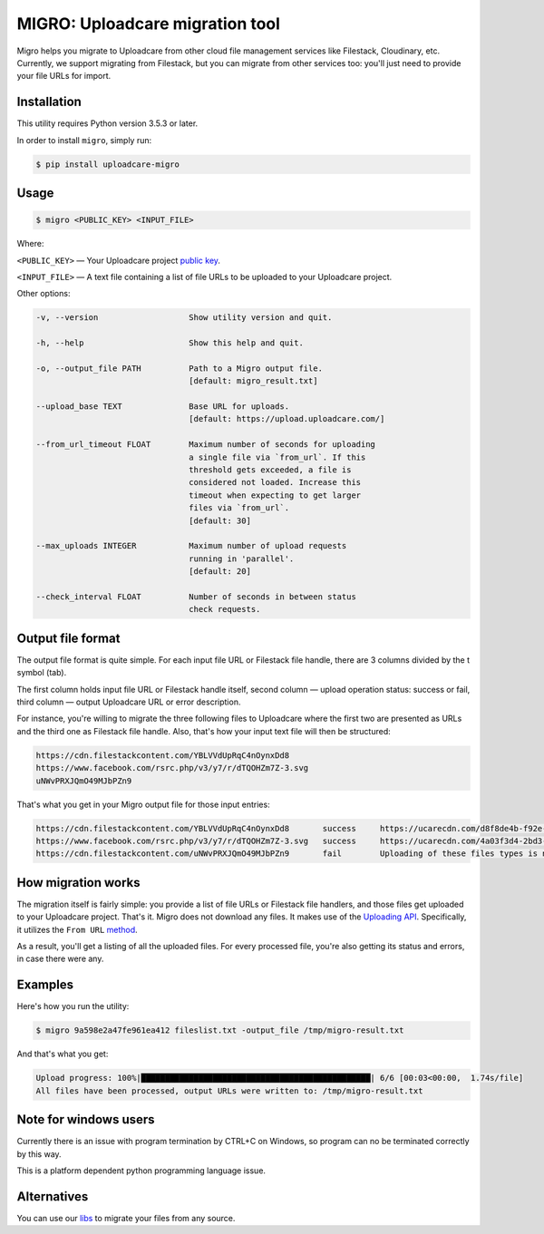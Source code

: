 ================================
MIGRO: Uploadcare migration tool
================================

Migro helps you migrate to Uploadcare from other cloud file management
services like Filestack, Cloudinary, etc.
Currently, we support migrating from Filestack, but you can migrate
from other services too: you'll just need to provide your file URLs for import.

Installation
------------

This utility requires Python version 3.5.3 or later.

In order to install ``migro``, simply run:

.. code-block:: console

  $ pip install uploadcare-migro


Usage
-----
.. code-block:: console

    $ migro <PUBLIC_KEY> <INPUT_FILE>

Where:

``<PUBLIC_KEY>`` — Your Uploadcare project `public key`_.

``<INPUT_FILE>`` — A text file containing a list of file URLs
to be uploaded to your Uploadcare project.

Other options:

.. code-block::

  -v, --version                   Show utility version and quit.

  -h, --help                      Show this help and quit.

  -o, --output_file PATH          Path to a Migro output file.
                                  [default: migro_result.txt]

  --upload_base TEXT              Base URL for uploads.
                                  [default: https://upload.uploadcare.com/]

  --from_url_timeout FLOAT        Maximum number of seconds for uploading
                                  a single file via `from_url`. If this
                                  threshold gets exceeded, a file is
                                  considered not loaded. Increase this
                                  timeout when expecting to get larger
                                  files via `from_url`.
                                  [default: 30]

  --max_uploads INTEGER           Maximum number of upload requests
                                  running in 'parallel'.
                                  [default: 20]

  --check_interval FLOAT          Number of seconds in between status
                                  check requests.

Output file format
------------------

The output file format is quite simple.
For each input file URL or Filestack file handle, there are 3 columns divided by the \t symbol (tab).

The first column holds input file URL or Filestack handle itself,
second column — upload operation status: success or fail,
third column — output Uploadcare URL or error description.

For instance, you're willing to migrate the three following files to Uploadcare
where the first two are presented as URLs and the third one as Filestack file
handle. Also, that's how your input text file will then be structured:

.. code-block::

    https://cdn.filestackcontent.com/YBLVVdUpRqC4nOynxDd8
    https://www.facebook.com/rsrc.php/v3/y7/r/dTQOHZm7Z-3.svg
    uNWvPRXJQmO49MJbPZn9

That's what you get in your Migro output file for those input entries:

.. code-block::

    https://cdn.filestackcontent.com/YBLVVdUpRqC4nOynxDd8       success     https://ucarecdn.com/d8f8de4b-f92e-41a0-b7f9-28fd4baad9ae/
    https://www.facebook.com/rsrc.php/v3/y7/r/dTQOHZm7Z-3.svg   success     https://ucarecdn.com/4a03f3d4-2bd3-456e-89a5-008190980248/
    https://cdn.filestackcontent.com/uNWvPRXJQmO49MJbPZn9       fail        Uploading of these files types is not allowed on your current plan.

How migration works
-------------------

The migration itself is fairly simple: you provide a list of file URLs
or Filestack file handlers, and those files get uploaded to your Uploadcare
project. That's it.
Migro does not download any files. It makes use of the
`Uploading API`_.
Specifically, it utilizes the ``From URL``
method_.

As a result, you'll get a listing of all the uploaded files.
For every processed file, you're also getting its status and errors,
in case there were any.

Examples
--------

Here's how you run the utility:

.. code-block::

    $ migro 9a598e2a47fe961ea412 fileslist.txt -output_file /tmp/migro-result.txt

And that's what you get:

.. code-block::

    Upload progress: 100%|████████████████████████████████████████████████| 6/6 [00:03<00:00,  1.74s/file]
    All files have been processed, output URLs were written to: /tmp/migro-result.txt

Note for windows users
----------------------

Currently there is an issue with program termination by CTRL+C on Windows, so
program can no be terminated correctly by this way.

This is a platform dependent python programming language issue.


Alternatives
------------

You can use our libs_
to migrate your files from any source.

.. _Uploading API: https://uploadcare.com/documentation/upload/
.. _method: https://uploadcare.com/documentation/upload/#from-url
.. _public key: https://uploadcare.com/documentation/keys/
.. _libs: https://uploadcare.com/documentation/libs/